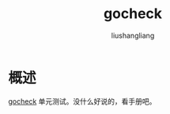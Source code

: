 # -*- coding:utf-8-*-
#+TITLE: gocheck
#+AUTHOR: liushangliang
#+EMAIL: phenix3443+github@gmail.com

* 概述
   [[https://labix.org/gocheck][gocheck]] 单元测试。没什么好说的，看手册吧。
